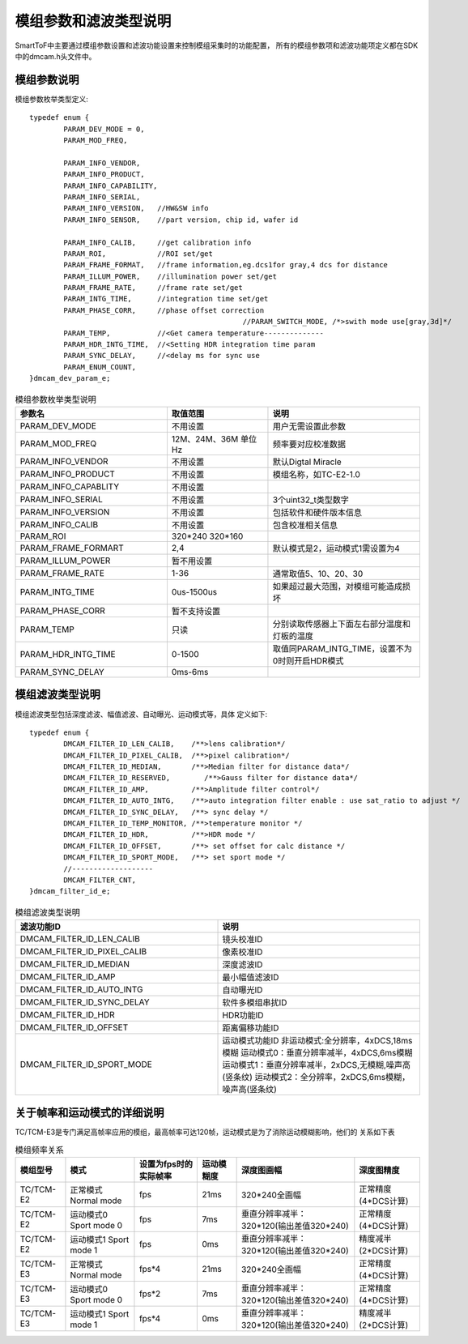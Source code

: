 .. _doc_param:

模组参数和滤波类型说明
=======================

SmartToF中主要通过模组参数设置和滤波功能设置来控制模组采集时的功能配置，
所有的模组参数项和滤波功能项定义都在SDK中的dmcam.h头文件中。

模组参数说明
++++++++++++++

模组参数枚举类型定义::

	typedef enum {
		PARAM_DEV_MODE = 0,
		PARAM_MOD_FREQ,

		PARAM_INFO_VENDOR,
		PARAM_INFO_PRODUCT,
		PARAM_INFO_CAPABILITY,
		PARAM_INFO_SERIAL,
		PARAM_INFO_VERSION,   //HW&SW info
		PARAM_INFO_SENSOR,    //part version, chip id, wafer id

		PARAM_INFO_CALIB,     //get calibration info
		PARAM_ROI,            //ROI set/get
		PARAM_FRAME_FORMAT,   //frame information,eg.dcs1for gray,4 dcs for distance
		PARAM_ILLUM_POWER,    //illumination power set/get
		PARAM_FRAME_RATE,     //frame rate set/get
		PARAM_INTG_TIME,      //integration time set/get
		PARAM_PHASE_CORR,     //phase offset correction
							  //PARAM_SWITCH_MODE, /*>swith mode use[gray,3d]*/
		PARAM_TEMP,           //<Get camera temperature--------------
		PARAM_HDR_INTG_TIME,  //<Setting HDR integration time param
		PARAM_SYNC_DELAY,     //<delay ms for sync use
		PARAM_ENUM_COUNT,
	}dmcam_dev_param_e;
	
.. list-table:: 模组参数枚举类型说明
	:widths: 60 40 60
	:header-rows: 1
	
	* - 参数名
	  - 取值范围
	  - 说明
	* - PARAM_DEV_MODE
	  - 不用设置
	  - 用户无需设置此参数
	* - PARAM_MOD_FREQ
	  - 12M、24M、36M 单位Hz
	  - 频率要对应校准数据
	* - PARAM_INFO_VENDOR
	  - 不用设置
	  - 默认Digtal Miracle
	* - PARAM_INFO_PRODUCT
	  - 不用设置
	  - 模组名称，如TC-E2-1.0	  
	* - PARAM_INFO_CAPABLITY
	  - 不用设置
	  - 
	* - PARAM_INFO_SERIAL
	  - 不用设置
	  - 3个uint32_t类型数字
	* - PARAM_INFO_VERSION
	  - 不用设置
	  - 包括软件和硬件版本信息	
	* - PARAM_INFO_CALIB
	  - 不用设置
	  - 包含校准相关信息
	* - PARAM_ROI
	  - 320*240 320*160
	  - 
	* - PARAM_FRAME_FORMART
	  - 2,4
	  - 默认模式是2，运动模式1需设置为4
	* - PARAM_ILLUM_POWER
	  - 暂不用设置
	  - 
	* - PARAM_FRAME_RATE
	  - 1-36
	  - 通常取值5、10、20、30
	* - PARAM_INTG_TIME
	  - 0us-1500us
	  - 如果超过最大范围，对模组可能造成损坏
	* - PARAM_PHASE_CORR
	  - 暂不支持设置
	  - 
	* - PARAM_TEMP
	  - 只读
	  - 分别读取传感器上下面左右部分温度和灯板的温度	  
	* - PARAM_HDR_INTG_TIME
	  - 0-1500
	  - 取值同PARAM_INTG_TIME，设置不为0时则开启HDR模式
	* - PARAM_SYNC_DELAY
	  - 0ms-6ms
	  - 
	
模组滤波类型说明
++++++++++++++++++

模组滤波类型包括深度滤波、幅值滤波、自动曝光、运动模式等，具体
定义如下::

	typedef enum {
		DMCAM_FILTER_ID_LEN_CALIB,    /**>lens calibration*/
		DMCAM_FILTER_ID_PIXEL_CALIB,  /**>pixel calibration*/
		DMCAM_FILTER_ID_MEDIAN,       /**>Median filter for distance data*/
		DMCAM_FILTER_ID_RESERVED,        /**>Gauss filter for distance data*/
		DMCAM_FILTER_ID_AMP,          /**>Amplitude filter control*/
		DMCAM_FILTER_ID_AUTO_INTG,    /**>auto integration filter enable : use sat_ratio to adjust */
		DMCAM_FILTER_ID_SYNC_DELAY,   /**> sync delay */
		DMCAM_FILTER_ID_TEMP_MONITOR, /**>temperature monitor */
		DMCAM_FILTER_ID_HDR,          /**>HDR mode */
		DMCAM_FILTER_ID_OFFSET,       /**> set offset for calc distance */
		DMCAM_FILTER_ID_SPORT_MODE,   /**> set sport mode */
		//-------------------
		DMCAM_FILTER_CNT,
	}dmcam_filter_id_e;
	
.. list-table:: 模组滤波类型说明
	:widths: 60 60
	:header-rows: 1
	
	* - 滤波功能ID
	  - 说明
	* - DMCAM_FILTER_ID_LEN_CALIB
	  - 镜头校准ID
	* - DMCAM_FILTER_ID_PIXEL_CALIB
	  - 像素校准ID
	* - DMCAM_FILTER_ID_MEDIAN
	  - 深度滤波ID
	* - DMCAM_FILTER_ID_AMP
	  - 最小幅值滤波ID
	* - DMCAM_FILTER_ID_AUTO_INTG
	  - 自动曝光ID
	* - DMCAM_FILTER_ID_SYNC_DELAY
	  - 软件多模组串扰ID
	* - DMCAM_FILTER_ID_HDR
	  - HDR功能ID	  
	* - DMCAM_FILTER_ID_OFFSET
	  - 距离偏移功能ID
	* - DMCAM_FILTER_ID_SPORT_MODE
	  - 运动模式功能ID
	    非运动模式:全分辨率，4xDCS,18ms模糊
	    运动模式0：垂直分辨率减半，4xDCS,6ms模糊
	    运动模式1：垂直分辨率减半，2xDCS,无模糊,噪声高(竖条纹)
	    运动模式2：全分辨率，2xDCS,6ms模糊，噪声高(竖条纹)	
		
关于帧率和运动模式的详细说明
+++++++++++++++++++++++++++++

TC/TCM-E3是专门满足高帧率应用的模组，最高帧率可达120帧，运动模式是为了消除运动模糊影响，他们的
关系如下表

.. list-table:: 模组频率关系
	:widths: auto
	:header-rows: 1

	* - 模组型号
	  - 模式
	  - 设置为fps时的实际帧率
	  - 运动模糊度
	  - 深度图画幅
	  - 深度图精度
	* - TC/TCM-E2
	  - 正常模式 Normal mode
	  - fps
	  - 21ms
	  - 320*240全画幅
	  - 正常精度(4*DCS计算)
	* - TC/TCM-E2
	  - 运动模式0 Sport mode 0
	  - fps
	  - 7ms
	  - 垂直分辨率减半：320*120(输出差值320*240)
	  - 正常精度(4*DCS计算)	
	* - TC/TCM-E2
	  - 运动模式1 Sport mode 1
	  - fps
	  - 0ms
	  - 垂直分辨率减半：320*120(输出差值320*240)
	  - 精度减半(2*DCS计算)		
	* - TC/TCM-E3
	  - 正常模式 Normal mode
	  - fps*4
	  - 21ms
	  - 320*240全画幅
	  - 正常精度(4*DCS计算)	  
	* - TC/TCM-E3
	  - 运动模式0 Sport mode 0
	  - fps*2
	  - 7ms
	  - 垂直分辨率减半：320*120(输出差值320*240)
	  - 正常精度(4*DCS计算)		
	* - TC/TCM-E3
	  - 运动模式1 Sport mode 1
	  - fps*4
	  - 0ms
	  - 垂直分辨率减半：320*120(输出差值320*240)
	  - 精度减半(2*DCS计算)		
	
	
	
	
	
	
	
	
	
	
	
	
	
	
	
	
	
	